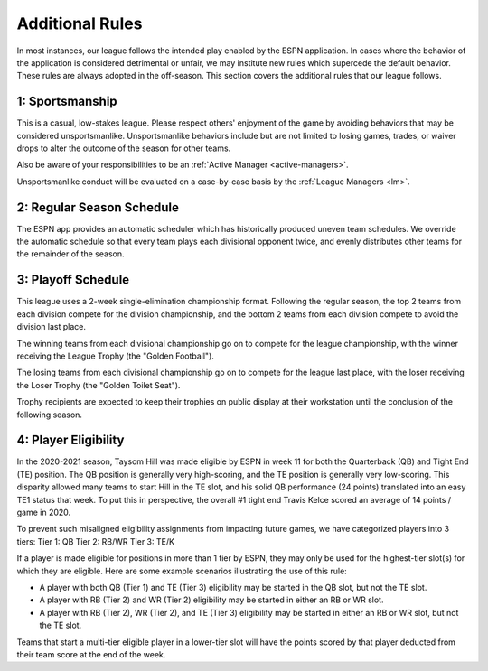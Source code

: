 Additional Rules
================
In most instances, our league follows the intended play enabled by the ESPN application. In
cases where the behavior of the application is considered detrimental or unfair, we may
institute new rules which supercede the default behavior. These rules are always adopted
in the off-season. This section covers the additional rules that our league follows.

.. _additional-rule-sportsmanship:

1: Sportsmanship
----------------
This is a casual, low-stakes league. Please respect others' enjoyment of the game by
avoiding behaviors that may be considered unsportsmanlike. Unsportsmanlike behaviors
include but are not limited to losing games, trades, or waiver drops to alter the outcome
of the season for other teams.

Also be aware of your responsibilities to be an :ref:`Active Manager <active-managers>`.

Unsportsmanlike conduct will be evaluated on a case-by-case basis by the
:ref:`League Managers <lm>`.

.. _additional-rule-season-schedule:

2: Regular Season Schedule
--------------------------
The ESPN app provides an automatic scheduler which has historically produced uneven
team schedules. We override the automatic schedule so that every team plays each divisional
opponent twice, and evenly distributes other teams for the remainder of the season.

.. _additional-rule-playoff-schedule:

3: Playoff Schedule
-------------------
This league uses a 2-week single-elimination championship format. Following the regular
season, the top 2 teams from each division compete for the division championship, and
the bottom 2 teams from each division compete to avoid the division last place.

The winning teams from each divisional championship go on to compete for the league
championship, with the winner receiving the League Trophy (the "Golden Football").

The losing teams from each divisional championship go on to compete for the league
last place, with the loser receiving the Loser Trophy (the "Golden Toilet Seat").

Trophy recipients are expected to keep their trophies on public display at their
workstation until the conclusion of the following season.

4: Player Eligibility
---------------------
In the 2020-2021 season, Taysom Hill was made eligible by ESPN in week 11 for both the
Quarterback (QB) and Tight End (TE) position. The QB position is generally very
high-scoring, and the TE position is generally very low-scoring. This disparity allowed
many teams to start Hill in the TE slot, and his solid QB performance (24 points) translated
into an easy TE1 status that week. To put this in perspective, the overall #1 tight end Travis
Kelce scored an average of 14 points / game in 2020.

To prevent such misaligned eligibility assignments from impacting future games, we have
categorized players into 3 tiers:
Tier 1: QB
Tier 2: RB/WR
Tier 3: TE/K

If a player is made eligible for positions in more than 1 tier by ESPN, they may only be
used for the highest-tier slot(s) for which they are eligible. Here are some example
scenarios illustrating the use of this rule:

* A player with both QB (Tier 1) and TE (Tier 3) eligibility may be started in the QB
  slot, but not the TE slot.
* A player with RB (Tier 2) and WR (Tier 2) eligibility may be started in either an RB or
  WR slot.
* A player with RB (Tier 2), WR (Tier 2), and TE (Tier 3) eligibility may be started in
  either an RB or WR slot, but not the TE slot.

Teams that start a multi-tier eligible player in a lower-tier slot will have the points
scored by that player deducted from their team score at the end of the week.

